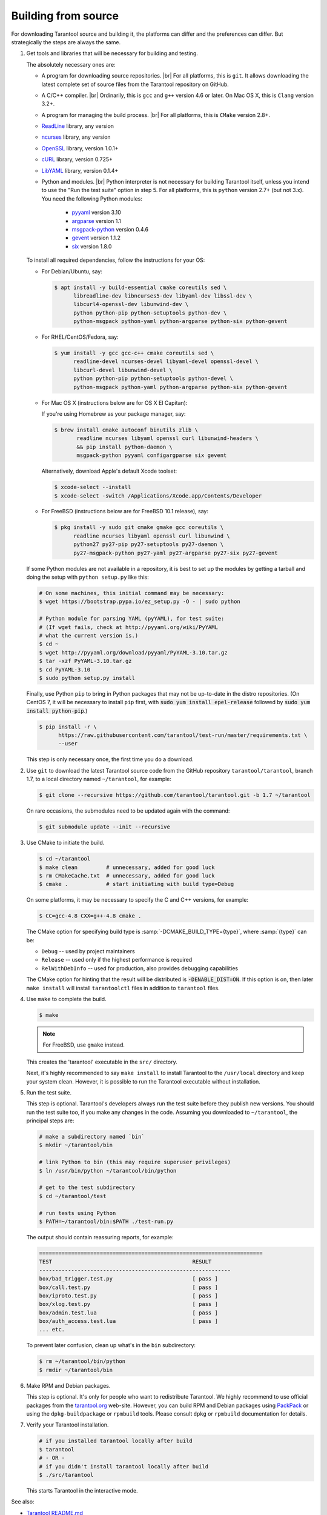 .. _building_from_source:

-------------------------------------------------------------------------------
                             Building from source
-------------------------------------------------------------------------------

For downloading Tarantool source and building it, the platforms can differ and
the preferences can differ. But strategically the steps are always the same.

1. Get tools and libraries that will be necessary for building
   and testing.

   The absolutely necessary ones are:

   * A program for downloading source repositories. |br|
     For all platforms, this is ``git``. It allows downloading the latest
     complete set of source files from the Tarantool repository on GitHub.

   * A C/C++ compiler. |br| Ordinarily, this is ``gcc`` and ``g++`` version
     4.6 or later. On Mac OS X, this is ``Clang`` version 3.2+.

   * A program for managing the build process. |br| For all platforms, this is
     ``CMake`` version 2.8+.

   * `ReadLine <http://www.gnu.org/software/readline/>`_ library, any version
   * `ncurses <https://www.gnu.org/software/ncurses/>`_ library, any version
   * `OpenSSL <https://www.openssl.org>`_ library, version 1.0.1+
   * `cURL <https://curl.haxx.se/>`_ library, version 0.725+
   * `LibYAML <http://pyyaml.org/wiki/LibYAML>`_ library, version 0.1.4+

   * Python and modules. |br| Python interpreter is not necessary for building
     Tarantool itself, unless you intend to use the "Run the test suite"
     option in step 5. For all platforms, this is ``python`` version 2.7+
     (but not 3.x). You need the following Python modules:

       * `pyyaml <https://pypi.python.org/pypi/PyYAML>`_ version 3.10
       * `argparse <https://pypi.python.org/pypi/argparse>`_ version 1.1
       * `msgpack-python <https://pypi.python.org/pypi/msgpack-python>`_ version 0.4.6
       * `gevent <https://pypi.python.org/pypi/gevent>`_ version 1.1.2
       * `six <https://pypi.python.org/pypi/six>`_ version 1.8.0

   To install all required dependencies, follow the instructions for your OS:

   * For Debian/Ubuntu, say:

     .. code-block:: console

        $ apt install -y build-essential cmake coreutils sed \
              libreadline-dev libncurses5-dev libyaml-dev libssl-dev \
              libcurl4-openssl-dev libunwind-dev \
              python python-pip python-setuptools python-dev \
              python-msgpack python-yaml python-argparse python-six python-gevent

   * For RHEL/CentOS/Fedora, say:

     .. code-block:: console

         $ yum install -y gcc gcc-c++ cmake coreutils sed \
               readline-devel ncurses-devel libyaml-devel openssl-devel \
               libcurl-devel libunwind-devel \
               python python-pip python-setuptools python-devel \
               python-msgpack python-yaml python-argparse python-six python-gevent

   * For Mac OS X (instructions below are for OS X El Capitan):

     If you're using Homebrew as your package manager, say:

     .. code-block:: console

         $ brew install cmake autoconf binutils zlib \
                readline ncurses libyaml openssl curl libunwind-headers \
                && pip install python-daemon \
                msgpack-python pyyaml configargparse six gevent

     Alternatively, download Apple's default Xcode toolset:

     .. code-block:: console

         $ xcode-select --install
         $ xcode-select -switch /Applications/Xcode.app/Contents/Developer

   * For FreeBSD (instructions below are for FreeBSD 10.1 release), say:

     .. code-block:: console

         $ pkg install -y sudo git cmake gmake gcc coreutils \
               readline ncurses libyaml openssl curl libunwind \
               python27 py27-pip py27-setuptools py27-daemon \
               py27-msgpack-python py27-yaml py27-argparse py27-six py27-gevent

   If some Python modules are not available in a repository,
   it is best to set up the modules by getting a tarball and
   doing the setup with ``python setup.py`` like this:

   .. code-block:: bash

       # On some machines, this initial command may be necessary:
       $ wget https://bootstrap.pypa.io/ez_setup.py -O - | sudo python

       # Python module for parsing YAML (pyYAML), for test suite:
       # (If wget fails, check at http://pyyaml.org/wiki/PyYAML
       # what the current version is.)
       $ cd ~
       $ wget http://pyyaml.org/download/pyyaml/PyYAML-3.10.tar.gz
       $ tar -xzf PyYAML-3.10.tar.gz
       $ cd PyYAML-3.10
       $ sudo python setup.py install

   Finally, use Python ``pip`` to bring in Python packages
   that may not be up-to-date in the distro repositories.
   (On CentOS 7, it will be necessary to install ``pip`` first,
   with :code:`sudo yum install epel-release` followed by
   :code:`sudo yum install python-pip`.)

   .. code-block:: console

       $ pip install -r \
             https://raw.githubusercontent.com/tarantool/test-run/master/requirements.txt \
             --user

   This step is only necessary once, the first time you do a download.

2. Use ``git`` to download the latest Tarantool source code from the
   GitHub repository ``tarantool/tarantool``, branch 1.7, to a
   local directory named ``~/tarantool``, for example:

   .. code-block:: console

       $ git clone --recursive https://github.com/tarantool/tarantool.git -b 1.7 ~/tarantool

   On rare occasions, the submodules need to be updated again with the
   command:

   .. code-block:: console

       $ git submodule update --init --recursive

3. Use CMake to initiate the build.

   .. code-block:: console

       $ cd ~/tarantool
       $ make clean         # unnecessary, added for good luck
       $ rm CMakeCache.txt  # unnecessary, added for good luck
       $ cmake .            # start initiating with build type=Debug

   On some platforms, it may be necessary to specify the C and C++ versions,
   for example:

   .. code-block:: console

       $ CC=gcc-4.8 CXX=g++-4.8 cmake .

   The CMake option for specifying build type is :samp:`-DCMAKE_BUILD_TYPE={type}`,
   where :samp:`{type}` can be:

   * ``Debug`` -- used by project maintainers
   * ``Release`` -- used only if the highest performance is required
   * ``RelWithDebInfo`` -- used for production, also provides debugging capabilities

   The CMake option for hinting that the result will be distributed is
   :code:`-DENABLE_DIST=ON`. If this option is on, then later ``make install``
   will install ``tarantoolctl`` files in addition to ``tarantool`` files.

4. Use ``make`` to complete the build.

   .. code-block:: console

       $ make

   .. NOTE::

       For FreeBSD, use ``gmake`` instead.

   This creates the 'tarantool' executable in the ``src/`` directory.

   Next, it's highly recommended to say ``make install`` to install Tarantool to
   the ``/usr/local`` directory and keep your system clean. However, it is
   possible to run the Tarantool executable without installation.

5. Run the test suite.

   This step is optional. Tarantool's developers always run the test suite
   before they publish new versions. You should run the test suite too, if you
   make any changes in the code. Assuming you downloaded to ``~/tarantool``, the
   principal steps are:

   .. code-block:: bash

       # make a subdirectory named `bin`
       $ mkdir ~/tarantool/bin

       # link Python to bin (this may require superuser privileges)
       $ ln /usr/bin/python ~/tarantool/bin/python

       # get to the test subdirectory
       $ cd ~/tarantool/test

       # run tests using Python
       $ PATH=~/tarantool/bin:$PATH ./test-run.py

   The output should contain reassuring reports, for example:

   .. code-block:: bash

       ======================================================================
       TEST                                            RESULT
       ------------------------------------------------------------
       box/bad_trigger.test.py                         [ pass ]
       box/call.test.py                                [ pass ]
       box/iproto.test.py                              [ pass ]
       box/xlog.test.py                                [ pass ]
       box/admin.test.lua                              [ pass ]
       box/auth_access.test.lua                        [ pass ]
       ... etc.

   To prevent later confusion, clean up what's in the ``bin`` subdirectory:

   .. code-block:: console

       $ rm ~/tarantool/bin/python
       $ rmdir ~/tarantool/bin

6. Make RPM and Debian packages.

   This step is optional. It's only for people who want to redistribute
   Tarantool. We highly recommend to use official packages from the
   `tarantool.org <https://tarantool.org/download.html>`_ web-site.
   However, you can build RPM and Debian packages using
   `PackPack <https://github.com/packpack/packpack>`_ or using the
   ``dpkg-buildpackage`` or ``rpmbuild`` tools. Please consult
   ``dpkg`` or ``rpmbuild`` documentation for details.

7. Verify your Tarantool installation.

   .. code-block:: bash

       # if you installed tarantool locally after build
       $ tarantool
       # - OR -
       # if you didn't install tarantool locally after build
       $ ./src/tarantool

   This starts Tarantool in the interactive mode.

See also:

* `Tarantool README.md <https://github.com/tarantool/tarantool/blob/1.7/README.md>`_
